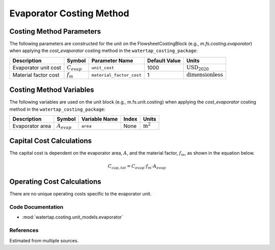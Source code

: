 Evaporator Costing Method
=========================

Costing Method Parameters
+++++++++++++++++++++++++

The following parameters are constructed for the unit on the FlowsheetCostingBlock (e.g., `m.fs.costing.evaporator`) when applying the `cost_evaporator` costing method in the ``watertap_costing_package``:

.. csv-table::
   :header: "Description", "Symbol", "Parameter Name", "Default Value", "Units"

   "Evaporator unit cost", ":math:`C_{evap}`", "``unit_cost``", "1000", ":math:`\text{USD}_{2020}`"
   "Material factor cost", ":math:`f_{m}`", "``material_factor_cost``", "1", ":math:`\text{dimensionless}`"

Costing Method Variables
++++++++++++++++++++++++

The following variables are used on the unit block (e.g., m.fs.unit.costing) when applying the `cost_evaporator` costing method in the ``watertap_costing_package``:

.. csv-table::
   :header: "Description", "Symbol", "Variable Name", "Index", "Units"

   "Evaporator area", ":math:`A_{evap}`", "``area``", "None", ":math:`\text{m}^2`"

Capital Cost Calculations
+++++++++++++++++++++++++

The capital cost is dependent on the evaporator area, :math:`A`, and the material factor, :math:`f_{m}`, as shown in the equation below.

    .. math::

        C_{cap, tot} = C_{evap} \cdot f_{m} \cdot A_{evap}


Operating Cost Calculations
+++++++++++++++++++++++++++

There are no unique operating costs specific to the evaporator unit.

Code Documentation
------------------

* :mod:`watertap.costing.unit_models.evaporator`

References
----------

Estimated from multiple sources.
